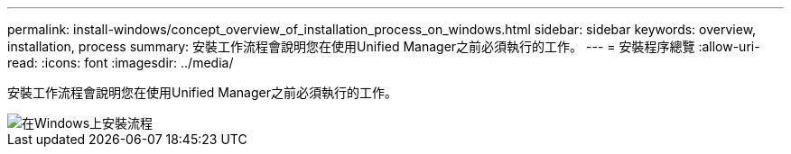 ---
permalink: install-windows/concept_overview_of_installation_process_on_windows.html 
sidebar: sidebar 
keywords: overview, installation, process 
summary: 安裝工作流程會說明您在使用Unified Manager之前必須執行的工作。 
---
= 安裝程序總覽
:allow-uri-read: 
:icons: font
:imagesdir: ../media/


[role="lead"]
安裝工作流程會說明您在使用Unified Manager之前必須執行的工作。

image::../media/install_flow_on_windows.gif[在Windows上安裝流程]
